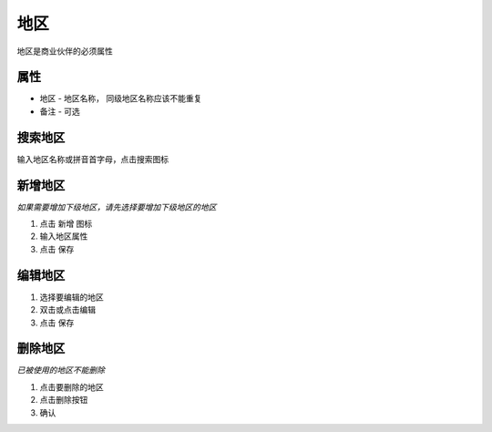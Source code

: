地区
-------------------------

地区是商业伙伴的必须属性

属性
=======================
* 地区 - 地区名称， 同级地区名称应该不能重复
* 备注 - 可选

搜索地区
=======================

输入地区名称或拼音首字母，点击搜索图标

新增地区
=======================

*如果需要增加下级地区，请先选择要增加下级地区的地区*

1. 点击 新增 图标
2. 输入地区属性 
3. 点击 保存

编辑地区
=======================

1. 选择要编辑的地区
2. 双击或点击编辑
3. 点击 保存

删除地区
=======================
*已被使用的地区不能删除*

1. 点击要删除的地区
2. 点击删除按钮
3. 确认